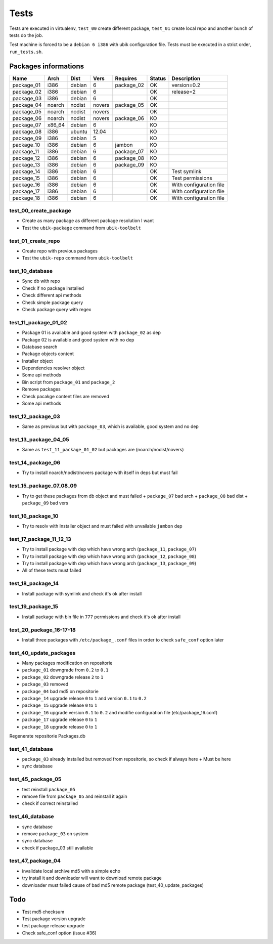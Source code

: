 Tests
=====

Tests are executed in virtualenv, ``test_00`` create different package, ``test_01`` create local repo and another bunch of tests do the job.

Test machine is forced to be a ``debian 6 i386`` with ubik configuration file.  
Tests must be executed in a strict order, ``run_tests.sh``.

Packages informations
---------------------

============  ======  ======  ======  ==========  ======  ========================
Name          Arch    Dist    Vers    Requires    Status  Description
============  ======  ======  ======  ==========  ======  ========================
package_01    i386    debian  6       package_02    OK    version=0.2
package_02    i386    debian  6                     OK    release=2
package_03    i386    debian  6                     OK
package_04    noarch  nodist  novers  package_05    OK
package_05    noarch  nodist  novers                OK
package_06    noarch  nodist  novers  package_06    KO
package_07    x86_64  debian  6                     KO
package_08    i386    ubuntu  12.04                 KO
package_09    i386    debian  5                     KO
package_10    i386    debian  6       jambon        KO  
package_11    i386    debian  6       package_07    KO
package_12    i386    debian  6       package_08    KO
package_13    i386    debian  6       package_09    KO
package_14    i386    debian  6                     OK    Test symlink
package_15    i386    debian  6                     OK    Test permissions
package_16    i386    debian  6                     OK    With configuration file
package_17    i386    debian  6                     OK    With configuration file
package_18    i386    debian  6                     OK    With configuration file
============  ======  ======  ======  ==========  ======  ========================

test_00_create_package
######################

- Create as many package as different package resolution I want
- Test the ``ubik-package`` command from ``ubik-toolbelt``

test_01_create_repo
###################

- Create repo with previous packages
- Test the ``ubik-repo`` command from ``ubik-toolbelt``

test_10_database
################

- Sync db with repo
- Check if no package installed
- Check different api methods
- Check simple package query
- Check package query with regex

test_11_package_01_02
#####################

- Package 01 is available and good system with ``package_02`` as dep
- Package 02 is available and good system with no dep

- Database search
- Package objects content
- Installer object
- Dependencies resolver object
- Some api methods
- Bin script from ``package_01`` and ``package_2``
- Remove packages
- Check pacakge content files are removed
- Some api methods

test_12_package_03
##################

- Same as previous but with ``package_03``, which is available, good system and no dep

test_13_package_04_05
#####################

- Same as ``test_11_package_01_02`` but packages are (noarch/nodist/novers)

test_14_package_06
##################

- Try to install noarch/nodist/novers package with itself in deps but must fail

test_15_package_07_08_09
########################

- Try to get these packages from db object and must failed
  + ``package_07`` bad arch
  + ``package_08`` bad dist
  + ``package_09`` bad vers

test_16_package_10
##################

- Try to resolv with Installer object and must failed with unvailable ``jambon`` dep

test_17_package_11_12_13
########################

- Try to install package with dep which have wrong arch (``package_11``, ``package_07``)
- Try to install package with dep which have wrong arch (``package_12``, ``package_08``)
- Try to install package with dep which have wrong arch (``package_13``, ``package_09``)

- All of these tests must failed

test_18_package_14
##################

- Install package with symlink and check it's ok after install

test_19_package_15
##################

- Install package with bin file in ``777`` permissions and check it's ok after install

test_20_package_16-17-18
########################

- Install three packages with ``/etc/package_.conf`` files in order to check ``safe_conf`` option later

test_40_update_packages
#######################

- Many packages modification on repositorie

- ``package_01`` downgrade from ``0.2`` to ``0.1``
- ``package_02`` downgrade release ``2`` to ``1``
- ``package_03`` removed
- ``package_04`` bad md5 on repositorie
- ``package_14`` upgrade release ``0`` to ``1`` and version ``0.1`` to ``0.2``
- ``package_15`` upgrade release ``0`` to ``1``
- ``package_16`` upgrade version ``0.1`` to ``0.2`` and modifie configuration file (etc/package_16.conf)
- ``package_17`` upgrade release ``0`` to ``1``
- ``package_18`` upgrade release ``0`` to ``1``

Regenerate repositorie Packages.db

test_41_database
################

- ``package_03`` already installed but removed from repositorie, so check if always here
  + Must be here
- sync database

test_45_package_05
##################

- test reinstall ``package_05``
- remove file from ``package_05`` and reinstall it again
- check if correct reinstalled

test_46_database
################

- sync database
- remove ``package_03`` on system
- sync database
- check if package_03 still available

test_47_package_04
##################

- invalidate local archive md5 with a simple echo
- try install it and downloader will want to download remote package
- downloader must failed cause of bad md5 remote package (test_40_update_packages)

Todo
----

- Test md5 checksum
- Test package version upgrade
- test package release upgrade
- Check safe_conf option (issue #36)
